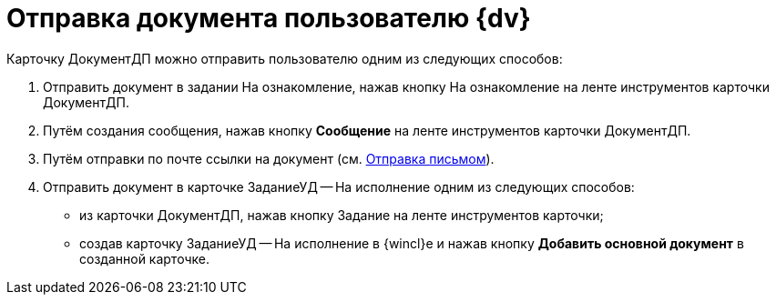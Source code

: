 = Отправка документа пользователю {dv}

Карточку ДокументДП можно отправить пользователю одним из следующих способов:

. Отправить документ в задании На ознакомление, нажав кнопку На ознакомление на ленте инструментов карточки ДокументДП.
. Путём создания сообщения, нажав кнопку *Сообщение* на ленте инструментов карточки ДокументДП.
. Путём отправки по почте ссылки на документ (см. xref:Doc_Mail.adoc[Отправка письмом]).
. Отправить документ в карточке ЗаданиеУД -- На исполнение одним из следующих способов:
* из карточки ДокументДП, нажав кнопку Задание на ленте инструментов карточки;
* создав карточку ЗаданиеУД -- На исполнение в {wincl}е и нажав кнопку *Добавить основной документ* в созданной карточке.
